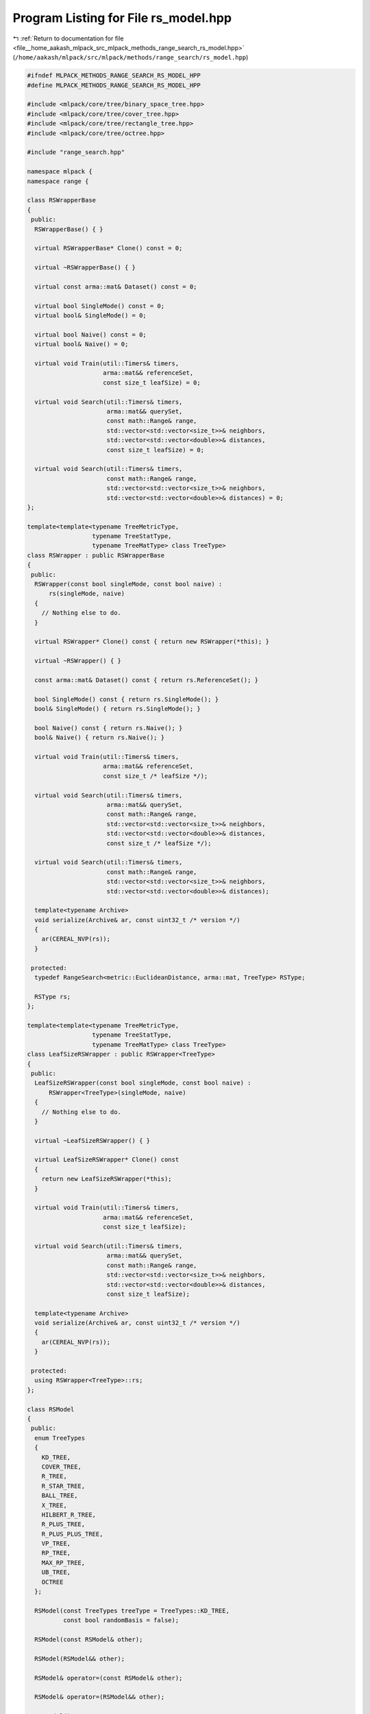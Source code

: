 
.. _program_listing_file__home_aakash_mlpack_src_mlpack_methods_range_search_rs_model.hpp:

Program Listing for File rs_model.hpp
=====================================

|exhale_lsh| :ref:`Return to documentation for file <file__home_aakash_mlpack_src_mlpack_methods_range_search_rs_model.hpp>` (``/home/aakash/mlpack/src/mlpack/methods/range_search/rs_model.hpp``)

.. |exhale_lsh| unicode:: U+021B0 .. UPWARDS ARROW WITH TIP LEFTWARDS

.. code-block:: cpp

   
   #ifndef MLPACK_METHODS_RANGE_SEARCH_RS_MODEL_HPP
   #define MLPACK_METHODS_RANGE_SEARCH_RS_MODEL_HPP
   
   #include <mlpack/core/tree/binary_space_tree.hpp>
   #include <mlpack/core/tree/cover_tree.hpp>
   #include <mlpack/core/tree/rectangle_tree.hpp>
   #include <mlpack/core/tree/octree.hpp>
   
   #include "range_search.hpp"
   
   namespace mlpack {
   namespace range {
   
   class RSWrapperBase
   {
    public:
     RSWrapperBase() { }
   
     virtual RSWrapperBase* Clone() const = 0;
   
     virtual ~RSWrapperBase() { }
   
     virtual const arma::mat& Dataset() const = 0;
   
     virtual bool SingleMode() const = 0;
     virtual bool& SingleMode() = 0;
   
     virtual bool Naive() const = 0;
     virtual bool& Naive() = 0;
   
     virtual void Train(util::Timers& timers,
                        arma::mat&& referenceSet,
                        const size_t leafSize) = 0;
   
     virtual void Search(util::Timers& timers,
                         arma::mat&& querySet,
                         const math::Range& range,
                         std::vector<std::vector<size_t>>& neighbors,
                         std::vector<std::vector<double>>& distances,
                         const size_t leafSize) = 0;
   
     virtual void Search(util::Timers& timers,
                         const math::Range& range,
                         std::vector<std::vector<size_t>>& neighbors,
                         std::vector<std::vector<double>>& distances) = 0;
   };
   
   template<template<typename TreeMetricType,
                     typename TreeStatType,
                     typename TreeMatType> class TreeType>
   class RSWrapper : public RSWrapperBase
   {
    public:
     RSWrapper(const bool singleMode, const bool naive) :
         rs(singleMode, naive)
     {
       // Nothing else to do.
     }
   
     virtual RSWrapper* Clone() const { return new RSWrapper(*this); }
   
     virtual ~RSWrapper() { }
   
     const arma::mat& Dataset() const { return rs.ReferenceSet(); }
   
     bool SingleMode() const { return rs.SingleMode(); }
     bool& SingleMode() { return rs.SingleMode(); }
   
     bool Naive() const { return rs.Naive(); }
     bool& Naive() { return rs.Naive(); }
   
     virtual void Train(util::Timers& timers,
                        arma::mat&& referenceSet,
                        const size_t /* leafSize */);
   
     virtual void Search(util::Timers& timers,
                         arma::mat&& querySet,
                         const math::Range& range,
                         std::vector<std::vector<size_t>>& neighbors,
                         std::vector<std::vector<double>>& distances,
                         const size_t /* leafSize */);
   
     virtual void Search(util::Timers& timers,
                         const math::Range& range,
                         std::vector<std::vector<size_t>>& neighbors,
                         std::vector<std::vector<double>>& distances);
   
     template<typename Archive>
     void serialize(Archive& ar, const uint32_t /* version */)
     {
       ar(CEREAL_NVP(rs));
     }
   
    protected:
     typedef RangeSearch<metric::EuclideanDistance, arma::mat, TreeType> RSType;
   
     RSType rs;
   };
   
   template<template<typename TreeMetricType,
                     typename TreeStatType,
                     typename TreeMatType> class TreeType>
   class LeafSizeRSWrapper : public RSWrapper<TreeType>
   {
    public:
     LeafSizeRSWrapper(const bool singleMode, const bool naive) :
         RSWrapper<TreeType>(singleMode, naive)
     {
       // Nothing else to do.
     }
   
     virtual ~LeafSizeRSWrapper() { }
   
     virtual LeafSizeRSWrapper* Clone() const
     {
       return new LeafSizeRSWrapper(*this);
     }
   
     virtual void Train(util::Timers& timers,
                        arma::mat&& referenceSet,
                        const size_t leafSize);
   
     virtual void Search(util::Timers& timers,
                         arma::mat&& querySet,
                         const math::Range& range,
                         std::vector<std::vector<size_t>>& neighbors,
                         std::vector<std::vector<double>>& distances,
                         const size_t leafSize);
   
     template<typename Archive>
     void serialize(Archive& ar, const uint32_t /* version */)
     {
       ar(CEREAL_NVP(rs));
     }
   
    protected:
     using RSWrapper<TreeType>::rs;
   };
   
   class RSModel
   {
    public:
     enum TreeTypes
     {
       KD_TREE,
       COVER_TREE,
       R_TREE,
       R_STAR_TREE,
       BALL_TREE,
       X_TREE,
       HILBERT_R_TREE,
       R_PLUS_TREE,
       R_PLUS_PLUS_TREE,
       VP_TREE,
       RP_TREE,
       MAX_RP_TREE,
       UB_TREE,
       OCTREE
     };
   
     RSModel(const TreeTypes treeType = TreeTypes::KD_TREE,
             const bool randomBasis = false);
   
     RSModel(const RSModel& other);
   
     RSModel(RSModel&& other);
   
     RSModel& operator=(const RSModel& other);
   
     RSModel& operator=(RSModel&& other);
   
     ~RSModel();
   
     template<typename Archive>
     void serialize(Archive& ar, const uint32_t /* version */);
   
     const arma::mat& Dataset() const { return rSearch->Dataset(); }
   
     bool SingleMode() const { return rSearch->SingleMode(); }
     bool& SingleMode() { return rSearch->SingleMode(); }
   
     bool Naive() const { return rSearch->Naive(); }
     bool& Naive() { return rSearch->Naive(); }
   
     size_t LeafSize() const { return leafSize; }
     size_t& LeafSize() { return leafSize; }
   
     TreeTypes TreeType() const { return treeType; }
     TreeTypes& TreeType() { return treeType; }
   
     bool RandomBasis() const { return randomBasis; }
     bool& RandomBasis() { return randomBasis; }
   
     void InitializeModel(const bool naive, const bool singleMode);
   
     void BuildModel(util::Timers& timers,
                     arma::mat&& referenceSet,
                     const size_t leafSize,
                     const bool naive,
                     const bool singleMode);
   
     void Search(util::Timers& timers,
                 arma::mat&& querySet,
                 const math::Range& range,
                 std::vector<std::vector<size_t>>& neighbors,
                 std::vector<std::vector<double>>& distances);
   
     void Search(util::Timers& timers,
                 const math::Range& range,
                 std::vector<std::vector<size_t>>& neighbors,
                 std::vector<std::vector<double>>& distances);
   
    private:
     TreeTypes treeType;
     size_t leafSize;
   
     bool randomBasis;
     arma::mat q;
   
     RSWrapperBase* rSearch;
   
     std::string TreeName() const;
   
     void CleanMemory();
   };
   
   } // namespace range
   } // namespace mlpack
   
   // Include implementation (of serialize() and templated wrapper classes).
   #include "rs_model_impl.hpp"
   
   #endif
